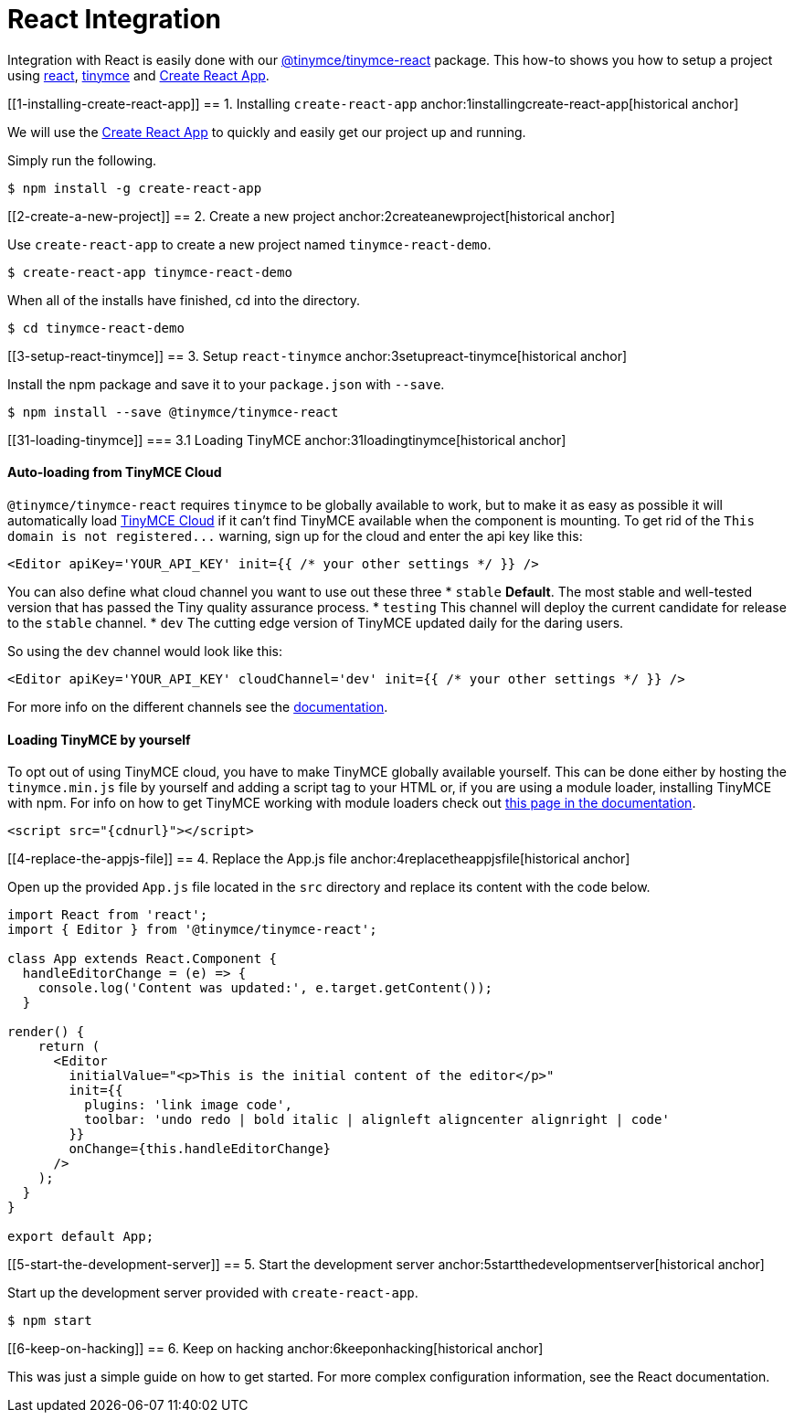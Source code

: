 :rootDir: ../
:partialsDir: {rootDir}partials/
:imagesDir: {rootDir}images/
= React Integration
:description: React TinyMCE component.
:keywords: integration integrate react reactjs create-react-app
:title_nav: React

Integration with React is easily done with our https://github.com/tinymce/tinymce-react[@tinymce/tinymce-react] package. This how-to shows you how to setup a project using https://facebook.github.io/react/[react], link:/docs/demo/basic-example/[tinymce] and https://github.com/facebookincubator/create-react-app[Create React App].

[[1-installing-create-react-app]]
== 1. Installing `create-react-app`
anchor:1installingcreate-react-app[historical anchor]

We will use the https://github.com/facebookincubator/create-react-app[Create React App] to quickly and easily get our project up and running.

Simply run the following.

----
$ npm install -g create-react-app
----

[[2-create-a-new-project]]
== 2. Create a new project
anchor:2createanewproject[historical anchor]

Use `create-react-app` to create a new project named `tinymce-react-demo`.

----
$ create-react-app tinymce-react-demo
----
When all of the installs have finished, cd into the directory.

----
$ cd tinymce-react-demo
----

[[3-setup-react-tinymce]]
== 3. Setup `react-tinymce`
anchor:3setupreact-tinymce[historical anchor]

Install the npm package and save it to your `package.json` with `--save`.

----
$ npm install --save @tinymce/tinymce-react
----

[[31-loading-tinymce]]
=== 3.1 Loading TinyMCE
anchor:31loadingtinymce[historical anchor]

[[auto-loading-from-tinymce-cloud]]
==== Auto-loading from TinyMCE Cloud
anchor:auto-loadingfromtinymcecloud[historical anchor]

`@tinymce/tinymce-react` requires `tinymce` to be globally available to work, but to make it as easy as possible it will automatically load link:{baseurl}/cloud-deployment-guide/editor-and-features/[TinyMCE Cloud] if it can't find TinyMCE available when the component is mounting. To get rid of the `+This domain is not registered...+` warning, sign up for the cloud and enter the api key like this:

[source,js]
----
<Editor apiKey='YOUR_API_KEY' init={{ /* your other settings */ }} />
----

You can also define what cloud channel you want to use out these three
* `stable` *Default*. The most stable and well-tested version that has passed the Tiny quality assurance process.
* `testing` This channel will deploy the current candidate for release to the `stable` channel.
* `dev` The cutting edge version of TinyMCE updated daily for the daring users.

So using the `dev` channel would look like this:

[source,js]
----
<Editor apiKey='YOUR_API_KEY' cloudChannel='dev' init={{ /* your other settings */ }} />
----

For more info on the different channels see the link:{baseurl}/cloud-deployment-guide/editor-and-features/editor-plugin-version/#devtestingandstablereleases[documentation].

[[loading-tinymce-by-yourself]]
==== Loading TinyMCE by yourself
anchor:loadingtinymcebyyourself[historical anchor]

To opt out of using TinyMCE cloud, you have to make TinyMCE globally available yourself. This can be done either by hosting the `tinymce.min.js` file by yourself and adding a script tag to your HTML or, if you are using a module loader, installing TinyMCE with npm. For info on how to get TinyMCE working with module loaders check out link:{baseurl}/advanced/usage-with-module-loaders/[this page in the documentation].

[source,html]
----
<script src="{cdnurl}"></script>
----

[[4-replace-the-appjs-file]]
== 4. Replace the App.js file
anchor:4replacetheappjsfile[historical anchor]

Open up the provided `App.js` file located in the `src` directory and replace its content with the code below.

[source,js]
----
import React from 'react';
import { Editor } from '@tinymce/tinymce-react';

class App extends React.Component {
  handleEditorChange = (e) => {
    console.log('Content was updated:', e.target.getContent());
  }

render() {
    return (
      <Editor
        initialValue="<p>This is the initial content of the editor</p>"
        init={{
          plugins: 'link image code',
          toolbar: 'undo redo | bold italic | alignleft aligncenter alignright | code'
        }}
        onChange={this.handleEditorChange}
      />
    );
  }
}

export default App;
----

[[5-start-the-development-server]]
== 5. Start the development server
anchor:5startthedevelopmentserver[historical anchor]

Start up the development server provided with `create-react-app`.

----
$ npm start
----

[[6-keep-on-hacking]]
== 6. Keep on hacking
anchor:6keeponhacking[historical anchor]

This was just a simple guide on how to get started. For more complex configuration information, see the  React documentation.
